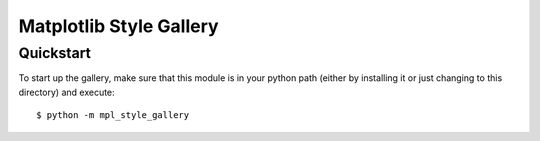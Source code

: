 ========================
Matplotlib Style Gallery
========================


Quickstart
==========

To start up the gallery, make sure that this module is in your python path
(either by installing it or just changing to this directory) and execute::

   $ python -m mpl_style_gallery
